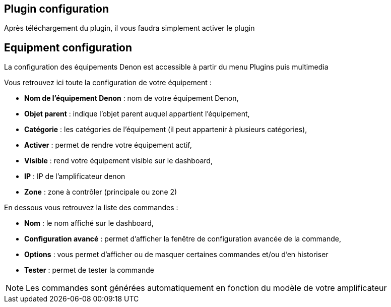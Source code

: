 == Plugin configuration

Après téléchargement du plugin, il vous faudra simplement activer le plugin

== Equipment configuration

La configuration des équipements Denon est accessible à partir du menu Plugins puis multimedia

Vous retrouvez ici toute la configuration de votre équipement : 

* *Nom de l'équipement Denon* : nom de votre équipement Denon,
* *Objet parent* : indique l'objet parent auquel appartient l'équipement,
* *Catégorie* : les catégories de l'équipement (il peut appartenir à plusieurs catégories),
* *Activer* : permet de rendre votre équipement actif,
* *Visible* : rend votre équipement visible sur le dashboard,
* *IP* : IP de l'amplificateur denon
* *Zone* : zone à contrôler (principale ou zone 2)

En dessous vous retrouvez la liste des commandes : 

* *Nom* : le nom affiché sur le dashboard,
* *Configuration avancé* : permet d'afficher la fenêtre de configuration avancée de la commande,
* *Options* : vous permet d'afficher ou de masquer certaines commandes et/ou d'en historiser
* *Tester* : permet de tester la commande

[NOTE]
Les commandes sont générées automatiquement en fonction du modèle de votre amplificateur